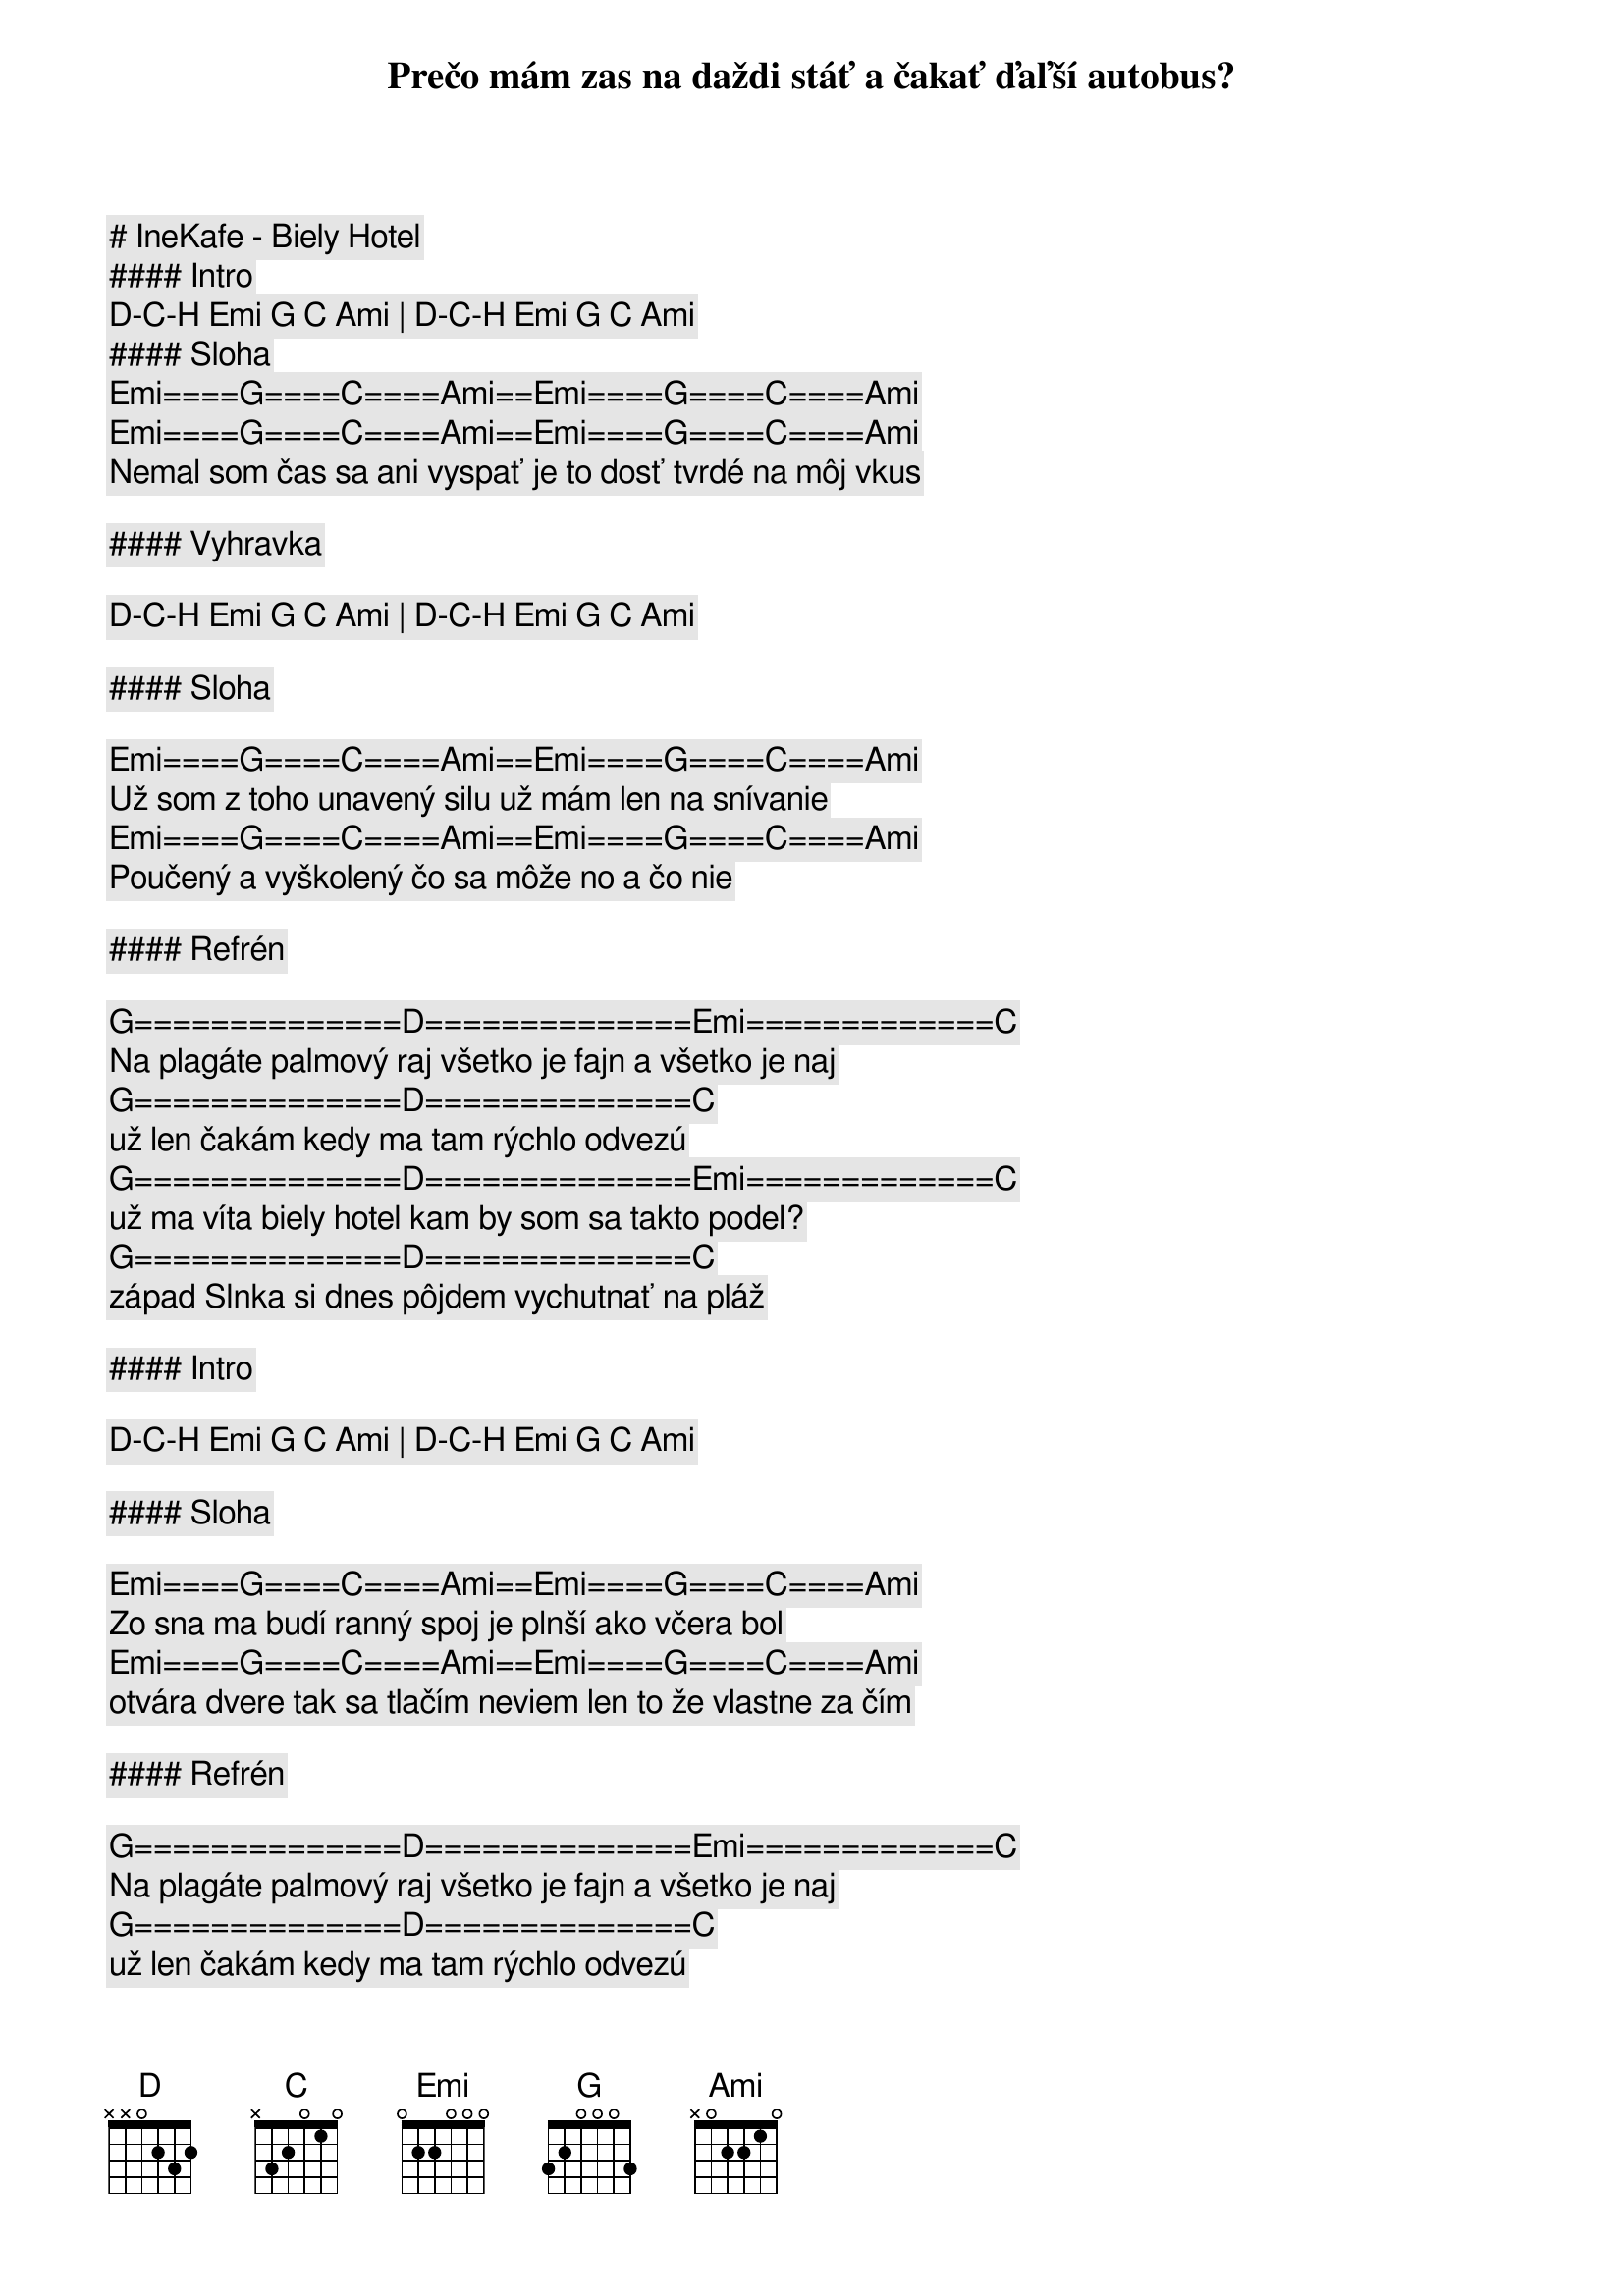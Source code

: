 # IneKafe - Biely Hotel

#### Intro

[D]-[C]-[H] [Emi] [G] [C] [Ami] | [D]-[C]-[H] [Emi] [G] [C] [Ami]

#### Sloha

[Emi]====[G]====[C]====[Ami]==[Emi]====[G]====[C]====[Ami]
Prečo mám zas na daždi stáť a čakať ďaľší autobus?
[Emi]====[G]====[C]====[Ami]==[Emi]====[G]====[C]====[Ami]
Nemal som čas sa ani vyspať je to dosť tvrdé na môj vkus

#### Vyhravka

[D]-[C]-[H] [Emi] [G] [C] [Ami] | [D]-[C]-[H] [Emi] [G] [C] [Ami]

#### Sloha

[Emi]====[G]====[C]====[Ami]==[Emi]====[G]====[C]====[Ami]
Už som z toho unavený silu už mám len na snívanie
[Emi]====[G]====[C]====[Ami]==[Emi]====[G]====[C]====[Ami]
Poučený a vyškolený čo sa môže no a čo nie

#### Refrén

[G]==============[D]==============[Emi]=============[C]
Na plagáte palmový raj všetko je fajn a všetko je naj
[G]==============[D]==============[C]
už len čakám kedy ma tam rýchlo odvezú
[G]==============[D]==============[Emi]=============[C]
už ma víta biely hotel kam by som sa takto podel?
[G]==============[D]==============[C]
západ Slnka si dnes pôjdem vychutnať na pláž 

#### Intro

[D]-[C]-[H] [Emi] [G] [C] [Ami] | [D]-[C]-[H] [Emi] [G] [C] [Ami]

#### Sloha

[Emi]====[G]====[C]====[Ami]==[Emi]====[G]====[C]====[Ami]
Zo sna ma budí ranný spoj je plnší ako včera bol
[Emi]====[G]====[C]====[Ami]==[Emi]====[G]====[C]====[Ami]
otvára dvere tak sa tlačím neviem len to že vlastne za čím

#### Refrén

[G]==============[D]==============[Emi]=============[C]
Na plagáte palmový raj všetko je fajn a všetko je naj
[G]==============[D]==============[C]
už len čakám kedy ma tam rýchlo odvezú
[G]==============[D]==============[Emi]=============[C]
už ma víta biely hotel kam by som sa takto podel?
[G]==============[D]==============[C]
západ Slnka si dnes pôjdem vychutnať na pláž 

#### Sólo

[Emi] [G] [C] [Ami] | [Emi] [G] [C] [Ami]

#### Refrén

[G]==============[D]==============[Emi]=============[C]
Na plagáte palmový raj všetko je fajn a všetko je naj
[G]==============[D]==============[C]
už len čakám kedy ma tam rýchlo odvezú
[G]==============[D]==============[Emi]=============[C]
už ma víta biely hotel kam by som sa takto podel?
[G]==============[D]==============[C]
západ Slnka si dnes pôjdem vychutnať na pláž